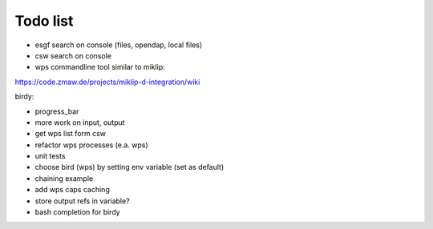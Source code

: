 Todo list
*********

* esgf search on console (files, opendap, local files)
* csw search on console
* wps commandline tool similar to miklip:
https://code.zmaw.de/projects/miklip-d-integration/wiki

birdy:

* progress_bar 
* more work on input, output 
* get wps list form csw
* refactor wps processes (e.a. wps) 
* unit tests
* choose bird (wps) by setting env variable (set as default)
* chaining example
* add wps caps caching
* store output refs in variable?
* bash completion for birdy




